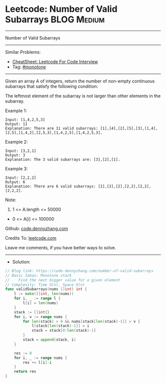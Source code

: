 * Leetcode: Number of Valid Subarrays                            :BLOG:Medium:
#+STARTUP: showeverything
#+OPTIONS: toc:nil \n:t ^:nil creator:nil d:nil
:PROPERTIES:
:type:     monotone
:END:
---------------------------------------------------------------------
Number of Valid Subarrays
---------------------------------------------------------------------
#+BEGIN_HTML
<a href="https://github.com/dennyzhang/code.dennyzhang.com/tree/master/problems/number-of-valid-subarrays"><img align="right" width="200" height="183" src="https://www.dennyzhang.com/wp-content/uploads/denny/watermark/github.png" /></a>
#+END_HTML
Similar Problems:
- [[https://cheatsheet.dennyzhang.com/cheatsheet-leetcode-A4][CheatSheet: Leetcode For Code Interview]]
- Tag: [[https://code.dennyzhang.com/tag/monotone][#monotone]]
---------------------------------------------------------------------
Given an array A of integers, return the number of non-empty continuous subarrays that satisfy the following condition:

The leftmost element of the subarray is not larger than other elements in the subarray.

Example 1:
#+BEGIN_EXAMPLE
Input: [1,4,2,5,3]
Output: 11
Explanation: There are 11 valid subarrays: [1],[4],[2],[5],[3],[1,4],[2,5],[1,4,2],[2,5,3],[1,4,2,5],[1,4,2,5,3].
#+END_EXAMPLE

Example 2:
#+BEGIN_EXAMPLE
Input: [3,2,1]
Output: 3
Explanation: The 3 valid subarrays are: [3],[2],[1].
#+END_EXAMPLE

Example 3:
#+BEGIN_EXAMPLE
Input: [2,2,2]
Output: 6
Explanation: There are 6 valid subarrays: [2],[2],[2],[2,2],[2,2],[2,2,2].
#+END_EXAMPLE
 
Note:

1. 1 <= A.length <= 50000
- 0 <= A[i] <= 100000

Github: [[https://github.com/dennyzhang/code.dennyzhang.com/tree/master/problems/number-of-valid-subarrays][code.dennyzhang.com]]

Credits To: [[https://leetcode.com/problems/number-of-valid-subarrays/description/][leetcode.com]]

Leave me comments, if you have better ways to solve.
---------------------------------------------------------------------
- Solution:

#+BEGIN_SRC go
// Blog link: https://code.dennyzhang.com/number-of-valid-subarrays
// Basic Ideas: Monotone stack
//    Find the next bigger value for a given element
// Complexity: Time O(n), Space O(n)
func validSubarrays(nums []int) int {
    l := make([]int, len(nums))
    for i, _ := range l {
        l[i] = len(nums)
    }
    stack := []int{}
    for i, v := range nums {
        for len(stack) > 0 && nums[stack[len(stack)-1]] > v {
            l[stack[len(stack)-1]] = i
            stack = stack[0:len(stack)-1]
        }
        stack = append(stack, i)
    }
    
    res := 0
    for i, _ := range nums {
        res += l[i]-i
    }
    return res
}
#+END_SRC

#+BEGIN_HTML
<div style="overflow: hidden;">
<div style="float: left; padding: 5px"> <a href="https://www.linkedin.com/in/dennyzhang001"><img src="https://www.dennyzhang.com/wp-content/uploads/sns/linkedin.png" alt="linkedin" /></a></div>
<div style="float: left; padding: 5px"><a href="https://github.com/dennyzhang"><img src="https://www.dennyzhang.com/wp-content/uploads/sns/github.png" alt="github" /></a></div>
<div style="float: left; padding: 5px"><a href="https://www.dennyzhang.com/slack" target="_blank" rel="nofollow"><img src="https://www.dennyzhang.com/wp-content/uploads/sns/slack.png" alt="slack"/></a></div>
</div>
#+END_HTML
